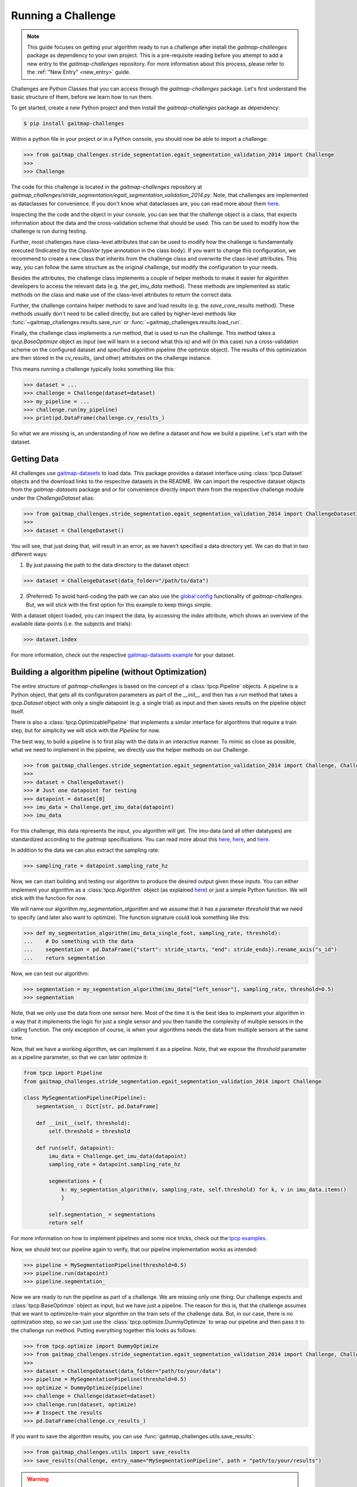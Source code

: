 Running a Challenge
===================

.. note:: This guide focuses on getting your algorithm ready to run a challenge after install the `gaitmap-challenges`
   package as dependency to your own project.
   This is a pre-requisite reading before you attempt to add a new entry to the `gaitmap-challenges` repository.
   For more information about this process, please refer to the :ref:`"New Entry" <new_entry>` guide.

Challenges are Python Classes that you can access through the `gaitmap-challenges` package.
Let's first understand the basic structure of them, before we learn how to run them.

To get started, create a new Python project and then install the `gaitmap-challenges` package as dependency:

.. code-block:: bash

    $ pip install gaitmap-challenges


Within a python file in your project or in a Python console, you should now be able to import a challenge:

.. code-block:: python

    >>> from gaitmap_challenges.stride_segmentation.egait_segmentation_validation_2014 import Challenge
    >>>
    >>> Challenge

The code for this challenge is located in the `gaitmap-challenges` repository at
`gaitmap_challenges/stride_segmentation/egait_segmentation_validation_2014.py`.
Note, that challenges are implemented as dataclasses for convenience.
If you don't know what dataclasses are, you can read more about them `here <https://docs.python.org/3/library/dataclasses.html>`_.

Inspecting the the code and the object in your console, you can see that the challenge object is a class, that expects
information about the data and the cross-validation scheme that should be used.
This can be used to modify how the challenge is run during testing.

Further, most challenges have class-level attributes that can be used to modify how the challenge is fundamentally
executed (Indicated by the `ClassVar` type annotation in the class body).
If you want to change this configuration, we recommend to create a new class that inherits from the challenge class
and overwrite the class-level attributes.
This way, you can follow the same structure as the original challenge, but modify the configuration to your needs.

Besides the attributes, the challenge class implements a couple of helper methods to make it easier for algorithm
developers to access the relevant data (e.g. the `get_imu_data` method).
These methods are implemented as static methods on the class and make use of the class-level attributes to return the
correct data.

Further, the challenge contains helper methods to save and load results (e.g. the `save_core_results` method).
These methods usually don't need to be called directly, but are called by higher-level methods like
:func:`~gaitmap_challenges.results.save_run` or :func:`~gaitmap_challenges.results.load_run`.

Finally, the challenge class implements a `run` method, that is used to run the challenge.
This method takes a `tpcp.BaseOptimize` object as input (we will learn in a second what this is) and will (in this case)
run a cross-validation scheme on the configured dataset and specified algorithm pipeline (the optimize object).
The results of this optimization are then stored in the `cv_results_` (and other) attributes on the challenge instance.

This means running a challenge typically looks something like this:

.. code-block:: python

    >>> dataset = ...
    >>> challenge = Challenge(dataset=dataset)
    >>> my_pipeline = ...
    >>> challenge.run(my_pipeline)
    >>> print(pd.DataFrame(challenge.cv_results_)

So what we are missing is, an understanding of how we define a dataset and how we build a pipeline.
Let's start with the dataset.

Getting Data
------------

All challenges use `gaitmap-datasets <https://github.com/mad-lab-fau/gaitmap-datasets>`_ to load data.
This package provides a dataset interface using :class:`tpcp.Dataset` objects and the download links to the respecitve
datasets in the README.
We can import the respective dataset objects from the `gaitmap-datasets` package and or for convenience directly import
them from the respective challenge module under the `ChallengeDataset` alias:

.. code-block:: python

    >>> from gaitmap_challenges.stride_segmentation.egait_segmentation_validation_2014 import ChallengeDataset
    >>>
    >>> dataset = ChallengeDataset()

You will see, that just doing that, will result in an error, as we haven't specified a data directory yet.
We can do that in two different ways:

1. By just passing the path to the data directory to the dataset object:

.. code-block:: python

    >>> dataset = ChallengeDataset(data_folder="/path/to/data")

2. (Preferred) To avoid hard-coding the path we can also use the `global config <global_config>`_ functionality of
   `gaitmap-challenges`.
   But, we will stick with the first option for this example to keep things simple.

With a dataset object loaded, you can inspect the data, by accessing the `index` attribute, which shows an overview of
the available data-points (i.e. the subjects and trials):

.. code-block:: python

    >>> dataset.index

For more information, check out the respective `gaitmap-datasets example <https://mad-lab-fau.github.io/gaitmap-datasets/auto_examples/index.html>`_
for your dataset.



Building a algorithm pipeline (without Optimization)
----------------------------------------------------

The entire structure of `gaitmap-challenges` is based on the concept of a :class:`tpcp.Pipeline` objects.
A pipeline is a Python object, that gets all its configuration parameters as part of the `__init__` and then has a
`run` method that takes a `tpcp.Dataset` object with only a single datapoint (e.g. a single trial) as input and then
saves results on the pipeline object itself.

There is also a :class:`tpcp.OptimizablePipeline` that implements a similar interface for algorithms that require a
train step, but for simplicity we will stick with the `Pipeline` for now.

The best way, to build a pipeline is to first play with the data in an interactive manner.
To mimic as close as possible, what we need to implement in the pipeline, we directly use the helper methods on our
Challenge.

.. code-block:: python

    >>> from gaitmap_challenges.stride_segmentation.egait_segmentation_validation_2014 import Challenge, ChallengeDataset
    >>>
    >>> dataset = ChallengeDataset()
    >>> # Just one datapoint for testing
    >>> datapoint = dataset[0]
    >>> imu_data = Challenge.get_imu_data(datapoint)
    >>> imu_data

For this challenge, this data represents the input, you algorithm will get.
The imu-data (and all other datatypes) are standardized according to the `gaitmap` specifications.
You can read more about this
`here <https://gaitmap.readthedocs.io/en/latest/source/user_guide/datatypes.html>`__,
`here <https://gaitmap.readthedocs.io/en/latest/source/user_guide/coordinate_systems.html>`__,
and `here <https://gaitmap.readthedocs.io/en/latest/source/user_guide/prepare_data.html>`__.

In addition to the data we can also extract the sampling rate:

.. code-block:: python

    >>> sampling_rate = datapoint.sampling_rate_hz

Now, we can start building and testing our algorithm to produce the desired output given these inputs.
You can either implement your algorithm as a :class:`tpcp.Algorithm` object
(as explained `here <https://gaitmap.readthedocs.io/en/latest/source/user_guide/create_own_algorithm.html>`__) or just a
simple Python function.
We will stick with the function for now.

We will name our algorithm `my_segmentation_algorithm` and we assume that it has a parameter `threshold` that we need to
specify (and later also want to optimize).
The function signature could look something like this:

.. code-block:: python

    >>> def my_segmentation_algorithm(imu_data_single_foot, sampling_rate, threshold):
    ...    # Do something with the data
    ...    segmentation = pd.DataFrame({"start": stride_starts, "end": stride_ends}).rename_axis("s_id")
    ...    return segmentation

Now, we can test our algorithm:

.. code-block:: python

    >>> segmentation = my_segmentation_algorithm(imu_data["left_sensor"], sampling_rate, threshold=0.5)
    >>> segmentation

Note, that we only use the data from one sensor here.
Most of the time it is the best idea to implement your algorithm in a way that it implements the logic for just a
single sensor and you then handle the complexity of multiple sensors in the calling function.
The only exception of course, is when your algorithms needs the data from multiple sensors at the same time.

Now, that we have a working algorithm, we can implement it as a pipeline.
Note, that we expose the `threshold` parameter as a pipeline parameter, so that we can later optimize it:

.. code-block:: python

    from tpcp import Pipeline
    from gaitmap_challenges.stride_segmentation.egait_segmentation_validation_2014 import Challenge

    class MySegmentationPipeline(Pipeline):
        segmentation_ : Dict[str, pd.DataFrame]

        def __init__(self, threshold):
            self.threshold = threshold

        def run(self, datapoint):
            imu_data = Challenge.get_imu_data(datapoint)
            sampling_rate = datapoint.sampling_rate_hz

            segmentations = {
                k: my_segmentation_algorithm(v, sampling_rate, self.threshold) for k, v in imu_data.items()
                }

            self.segmentation_ = segmentations
            return self

For more information on how to implement pipelines and some nice tricks, check out the
`tpcp examples <https://tpcp.readthedocs.io/en/latest/auto_examples/index.html>`_.

Now, we should test our pipeline again to verify, that our pipeline implementation works as intended:

.. code-block:: python

    >>> pipeline = MySegmentationPipeline(threshold=0.5)
    >>> pipeline.run(datapoint)
    >>> pipeline.segmentation_

Now we are ready to run the pipeline as part of a challenge.
We are missing only one thing: Our challenge expects and :class:`tpcp.BaseOptimze` object as input, but we have just a
pipeline.
The reason for this is, that the challenge assumes that we want to optimize/re-train your algorithm on the train sets of
the challenge data.
But, in our case, there is no optimization step, so we can just use the :class:`tpcp.optimize.DummyOptimize` to wrap our
pipeline and then pass it to the challenge run method.
Putting everything together this looks as follows:

.. code-block:: python

    >>> from tpcp.optimize import DummyOptimize
    >>> from gaitmap_challenges.stride_segmentation.egait_segmentation_validation_2014 import Challenge, ChallengeDataset
    >>>
    >>> dataset = ChallengeDataset(data_folder="path/to/your/data")
    >>> pipeline = MySegmentationPipeline(threshold=0.5)
    >>> optimize = DummyOptimize(pipeline)
    >>> challenge = Challenge(dataset=dataset)
    >>> challenge.run(dataset, optimize)
    >>> # Inspect the results
    >>> pd.DataFrame(challenge.cv_results_)

If you want to save the algorithm results, you can use :func:`gaitmap_challenges.utils.save_results`:

.. code-block:: python

    >>> from gaitmap_challenges.utils import save_results
    >>> save_results(challenge, entry_name="MySegmentationPipeline", path = "path/to/your/results")

.. warning:: There is a `save_results` method in `gaitmap-challenges` and one in `gaitmap-bench`.
   If you are using `gaitmap-challenges` standalone, you should use the one from `gaitmap-challenges`, however,
   if you are planning to add an entry to `gaitmap-bench`, you should use the one from `gaitmap-bench`.
   The latter fixes some settings and enforces some conventions on the metadata.

To see a full example of this checkout the
`this entry <https://github.com/mad-lab-fau/gaitmap-bench/blob/main/entries/gaitmap_algos/gaitmap_algos/stride_segmentation/dtw/barth_dtw/egait_segmentation_validation_2014_default.py>`__
for the same challenge.
Note, that we use the entire algorithm as "parameter" here.

Building an Algorithm Pipeline - with Optimization
--------------------------------------------------

In the previous section, we have seen how to build a basic pipeline for a challenge.
For this pipeline there was no (hyper)parameter optimization or model training required.

However, all challenges support this functionality and correctly support optimization within the cross-validation.
To implement this into your pipeline, we need to differentiate between hyperparameter optimization
(external optimization) and model training (internal optimization).

For hyperparameter optimization, we (most likely) don't need to modify our pipeline at all, but just change the
optimization-wrapper.
The `tpcp` package provides a number of different optimization wrappers, that can be used for this purpose.
The easiest one is :class:`~tpcp.optimize.GridSearch`, but in many cases :class:`~tpcp.optimize.optuna.OptunaSearch` is
is a better choice, with access to more powerful optimization algorithms.
For this example, we will use the :class:`~tpcp.optimize.GridSearch`.

To implement a GridSearch, we need to talk about scoring functions.
Each challenge has a scoring method that is used to calculate the error values for each datapoint.
For our optimization, we likely want to use the same scoring function (though we don't have to).
The only thing, we have to keep in mind, is that the scoring function returns multiple metrics, and we need to specify
which want we want to optimize for by setting `return_optimized` to the name of the metric.

.. code-block:: python

    >>> from gaitmap_challenges.stride_segmentation.egait_segmentation_validation_2014 import Challenge
    >>> from tpcp.optimize import GridSearch
    >>>
    >>> optimizer = GridSearch(
    ...     pipeline=MySegmentationPipeline(),
    ...     param_grid={"threshold": [0.1, 0.2, 0.3, 0.4, 0.5]},
    ...     scoring=Challenge.get_scorer(),
    ...     return_optimized="f1_score"
    ... )
    >>> challenge = Challenge(dataset=dataset)
    >>> challenge.run(optimizer)

For a full example using `OptunaSearch` checkout
`this entry <https://github.com/mad-lab-fau/gaitmap-bench/blob/main/entries/gaitmap_algos/gaitmap_algos/stride_segmentation/dtw/barth_dtw/egait_segmentation_validation_2014.py>`__.

In case your algorithm requires model training (e.g. for machine learning), you need to explicitly implement a
:class:`tpcp.OptimizablePipeline`.
How to do this is explained in detail `here <https://tpcp.readthedocs.io/en/latest/auto_examples/parameter_optimization/_02_optimizable_pipelines.html#sphx-glr-auto-examples-parameter-optimization-02-optimizable-pipelines-py>`__.

Once you have implemented your pipeline, you can use the :class:`tpcp.optimize.Optimize` wrapper to pass your new pipeline to the challenge

.. code-block:: python

    >>> from gaitmap_challenges.stride_segmentation.egait_segmentation_validation_2014 import Challenge
    >>> from tpcp.optimize import Optimize
    >>>
    >>> optimizer = Optimize(
    ...     pipeline=MyOptimizableSegmentationPipeline(),
    ... )
    >>> challenge = Challenge(dataset=dataset)
    >>> challenge.run(optimizer)

You could even use :class:`tpcp.optimize.GridSearchCv` (or similar methods) to further optimize hyperparameters of
the training process.

For a full example of using `Optimize` checkout `this entry <https://github.com/mad-lab-fau/gaitmap-bench/blob/main/entries/gaitmap_algos/gaitmap_algos/stride_segmentation/roth_hmm/egait_segmentation_validation_2014_trained.py>`__.